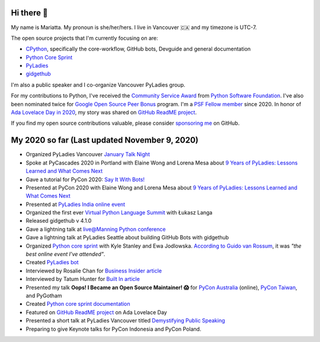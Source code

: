 Hi there 👋
-----------

My name is Mariatta. My pronoun is she/her/hers. I live in Vancouver 🇨🇦  and my timezone is UTC-7.

The open source projects that I'm currently focusing on are:

- `CPython <https://github.com/python/cpython>`_, specifically the core-workflow, GitHub bots, Devguide and general documentation
- `Python Core Sprint <https://github.com/python/core-sprint>`_
- `PyLadies <https://github.com/pyladies/pyladies>`_
- `gidgethub <https://github.com/brettcannon/gidgethub>`_

I'm also a public speaker and I co-organize Vancouver PyLadies group. 

For my contributions to Python, I've received the `Community Service Award <http://pyfound.blogspot.com/2019/02/the-north-star-of-pycascades-core.html>`_ from `Python Software Foundation <https://python.org>`_. I've also been nominated twice for
`Google Open Source Peer Bonus <https://opensource.googleblog.com/2020/04/announcing-2020-first-quarter-google.html>`_ program. I'm a `PSF Fellow member <http://pyfound.blogspot.com/2020/10/python-software-foundation-fellow.html>`_ since 2020. In honor of `Ada Lovelace Day in 2020 <https://twitter.com/github/status/1316061242788851712>`_, my story was shared on `GitHub ReadME project <https://github.com/readme/mariatta-wijaya>`_.

If you find my open source contributions valuable, please consider `sponsoring me <https://github.com/sponsors/Mariatta>`_ on GitHub.


My 2020 so far (Last updated November 9, 2020)
----------------------------------------------

- Organized PyLadies Vancouver `January Talk Night <https://www.meetup.com/PyLadies-Vancouver/events/267096492/>`_

- Spoke at PyCascades 2020 in Portland with Elaine Wong and Lorena Mesa about `9 Years of PyLadies: Lessons Learned and What Comes Next <https://2020.pycascades.com/talks/9-years-of-pyladies-lessons-learned-and-what-comes-next/>`_

- Gave a tutorial for PyCon 2020: `Say It With Bots! <https://www.youtube.com/watch?v=JWhywJHIMfs>`_

- Presented at PyCon 2020 with Elaine Wong and Lorena Mesa about `9 Years of PyLadies: Lessons Learned and What Comes Next <https://www.youtube.com/watch?v=KRwpY2TixAs>`_

- Presented at `PyLadies India online event <https://www.youtube.com/watch?v=c2e8y_c-rMM>`_

- Organized the first ever `Virtual Python Language Summit <https://us.pycon.org/2020/events/languagesummit/>`_ with Łukasz Langa 

- Released gidgethub v 4.1.0

- Gave a lightning talk at `live@Manning Python conference <https://www.youtube.com/watch?v=xB7LMkaZgSg>`_

- Gave a lightning talk at PyLadies Seattle about building GitHub Bots with gidgethub

- Organized `Python core sprint <https://github.com/python/core-sprint>`_ with Kyle Stanley and Ewa Jodlowska. `According to Guido van Rossum <https://twitter.com/mariatta/status/1320043125482483713>`_, it was *"the best online event I've attended"*.

- Created `PyLadies bot <https://github.com/pyladies/pyladies-bot>`_

- Interviewed by Rosalie Chan for `Business Insider article <https://www.businessinsider.com/companies-github-terms-master-slave-blacklist-whitelist-open-source-2020-6?>`_

- Interviewed by Tatum Hunter for `Built In article <https://builtin.com/software-engineering-perspectives/offensive-code-terminology-changes>`_

- Presented my talk **Oops! I Became an Open Source Maintainer! 😱**   for `PyCon Australia <https://2020.pycon.org.au/program/jzw83q/>`_ (online), `PyCon Taiwan <https://tw.pycon.org/2020/en-us/conference/keynotes/>`_, and PyGotham

- Created `Python core sprint documentation <https://python-core-sprint-2020.readthedocs.io/>`_

- Featured on `GitHub ReadME project <https://github.com/readme/mariatta-wijaya>`_ on Ada Lovelace Day

- Presented a short talk at PyLadies Vancouver titled `Demystifying Public Speaking <https://www.youtube.com/watch?v=ab9pinvc1Hc>`_

- Preparing to give Keynote talks for PyCon Indonesia and PyCon Poland.






